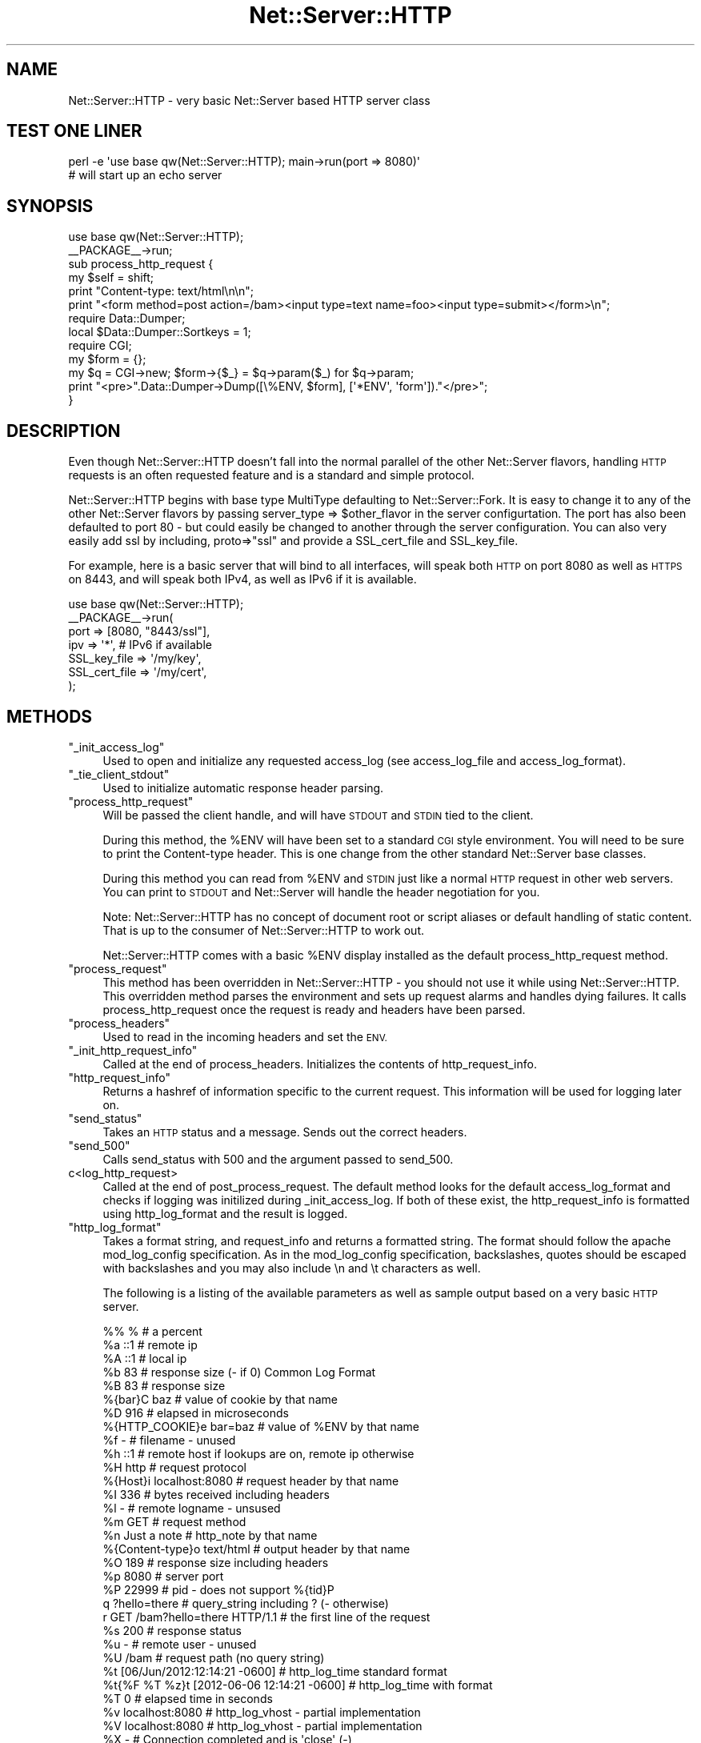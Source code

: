 .\" Automatically generated by Pod::Man 2.27 (Pod::Simple 3.28)
.\"
.\" Standard preamble:
.\" ========================================================================
.de Sp \" Vertical space (when we can't use .PP)
.if t .sp .5v
.if n .sp
..
.de Vb \" Begin verbatim text
.ft CW
.nf
.ne \\$1
..
.de Ve \" End verbatim text
.ft R
.fi
..
.\" Set up some character translations and predefined strings.  \*(-- will
.\" give an unbreakable dash, \*(PI will give pi, \*(L" will give a left
.\" double quote, and \*(R" will give a right double quote.  \*(C+ will
.\" give a nicer C++.  Capital omega is used to do unbreakable dashes and
.\" therefore won't be available.  \*(C` and \*(C' expand to `' in nroff,
.\" nothing in troff, for use with C<>.
.tr \(*W-
.ds C+ C\v'-.1v'\h'-1p'\s-2+\h'-1p'+\s0\v'.1v'\h'-1p'
.ie n \{\
.    ds -- \(*W-
.    ds PI pi
.    if (\n(.H=4u)&(1m=24u) .ds -- \(*W\h'-12u'\(*W\h'-12u'-\" diablo 10 pitch
.    if (\n(.H=4u)&(1m=20u) .ds -- \(*W\h'-12u'\(*W\h'-8u'-\"  diablo 12 pitch
.    ds L" ""
.    ds R" ""
.    ds C` ""
.    ds C' ""
'br\}
.el\{\
.    ds -- \|\(em\|
.    ds PI \(*p
.    ds L" ``
.    ds R" ''
.    ds C`
.    ds C'
'br\}
.\"
.\" Escape single quotes in literal strings from groff's Unicode transform.
.ie \n(.g .ds Aq \(aq
.el       .ds Aq '
.\"
.\" If the F register is turned on, we'll generate index entries on stderr for
.\" titles (.TH), headers (.SH), subsections (.SS), items (.Ip), and index
.\" entries marked with X<> in POD.  Of course, you'll have to process the
.\" output yourself in some meaningful fashion.
.\"
.\" Avoid warning from groff about undefined register 'F'.
.de IX
..
.nr rF 0
.if \n(.g .if rF .nr rF 1
.if (\n(rF:(\n(.g==0)) \{
.    if \nF \{
.        de IX
.        tm Index:\\$1\t\\n%\t"\\$2"
..
.        if !\nF==2 \{
.            nr % 0
.            nr F 2
.        \}
.    \}
.\}
.rr rF
.\"
.\" Accent mark definitions (@(#)ms.acc 1.5 88/02/08 SMI; from UCB 4.2).
.\" Fear.  Run.  Save yourself.  No user-serviceable parts.
.    \" fudge factors for nroff and troff
.if n \{\
.    ds #H 0
.    ds #V .8m
.    ds #F .3m
.    ds #[ \f1
.    ds #] \fP
.\}
.if t \{\
.    ds #H ((1u-(\\\\n(.fu%2u))*.13m)
.    ds #V .6m
.    ds #F 0
.    ds #[ \&
.    ds #] \&
.\}
.    \" simple accents for nroff and troff
.if n \{\
.    ds ' \&
.    ds ` \&
.    ds ^ \&
.    ds , \&
.    ds ~ ~
.    ds /
.\}
.if t \{\
.    ds ' \\k:\h'-(\\n(.wu*8/10-\*(#H)'\'\h"|\\n:u"
.    ds ` \\k:\h'-(\\n(.wu*8/10-\*(#H)'\`\h'|\\n:u'
.    ds ^ \\k:\h'-(\\n(.wu*10/11-\*(#H)'^\h'|\\n:u'
.    ds , \\k:\h'-(\\n(.wu*8/10)',\h'|\\n:u'
.    ds ~ \\k:\h'-(\\n(.wu-\*(#H-.1m)'~\h'|\\n:u'
.    ds / \\k:\h'-(\\n(.wu*8/10-\*(#H)'\z\(sl\h'|\\n:u'
.\}
.    \" troff and (daisy-wheel) nroff accents
.ds : \\k:\h'-(\\n(.wu*8/10-\*(#H+.1m+\*(#F)'\v'-\*(#V'\z.\h'.2m+\*(#F'.\h'|\\n:u'\v'\*(#V'
.ds 8 \h'\*(#H'\(*b\h'-\*(#H'
.ds o \\k:\h'-(\\n(.wu+\w'\(de'u-\*(#H)/2u'\v'-.3n'\*(#[\z\(de\v'.3n'\h'|\\n:u'\*(#]
.ds d- \h'\*(#H'\(pd\h'-\w'~'u'\v'-.25m'\f2\(hy\fP\v'.25m'\h'-\*(#H'
.ds D- D\\k:\h'-\w'D'u'\v'-.11m'\z\(hy\v'.11m'\h'|\\n:u'
.ds th \*(#[\v'.3m'\s+1I\s-1\v'-.3m'\h'-(\w'I'u*2/3)'\s-1o\s+1\*(#]
.ds Th \*(#[\s+2I\s-2\h'-\w'I'u*3/5'\v'-.3m'o\v'.3m'\*(#]
.ds ae a\h'-(\w'a'u*4/10)'e
.ds Ae A\h'-(\w'A'u*4/10)'E
.    \" corrections for vroff
.if v .ds ~ \\k:\h'-(\\n(.wu*9/10-\*(#H)'\s-2\u~\d\s+2\h'|\\n:u'
.if v .ds ^ \\k:\h'-(\\n(.wu*10/11-\*(#H)'\v'-.4m'^\v'.4m'\h'|\\n:u'
.    \" for low resolution devices (crt and lpr)
.if \n(.H>23 .if \n(.V>19 \
\{\
.    ds : e
.    ds 8 ss
.    ds o a
.    ds d- d\h'-1'\(ga
.    ds D- D\h'-1'\(hy
.    ds th \o'bp'
.    ds Th \o'LP'
.    ds ae ae
.    ds Ae AE
.\}
.rm #[ #] #H #V #F C
.\" ========================================================================
.\"
.IX Title "Net::Server::HTTP 3"
.TH Net::Server::HTTP 3 "2013-01-09" "perl v5.18.4" "User Contributed Perl Documentation"
.\" For nroff, turn off justification.  Always turn off hyphenation; it makes
.\" way too many mistakes in technical documents.
.if n .ad l
.nh
.SH "NAME"
Net::Server::HTTP \- very basic Net::Server based HTTP server class
.SH "TEST ONE LINER"
.IX Header "TEST ONE LINER"
.Vb 2
\&    perl \-e \*(Aquse base qw(Net::Server::HTTP); main\->run(port => 8080)\*(Aq
\&    # will start up an echo server
.Ve
.SH "SYNOPSIS"
.IX Header "SYNOPSIS"
.Vb 2
\&    use base qw(Net::Server::HTTP);
\&    _\|_PACKAGE_\|_\->run;
\&
\&    sub process_http_request {
\&        my $self = shift;
\&
\&        print "Content\-type: text/html\en\en";
\&        print "<form method=post action=/bam><input type=text name=foo><input type=submit></form>\en";
\&
\&        require Data::Dumper;
\&        local $Data::Dumper::Sortkeys = 1;
\&
\&        require CGI;
\&        my $form = {};
\&        my $q = CGI\->new; $form\->{$_} = $q\->param($_) for $q\->param;
\&
\&        print "<pre>".Data::Dumper\->Dump([\e%ENV, $form], [\*(Aq*ENV\*(Aq, \*(Aqform\*(Aq])."</pre>";
\&    }
.Ve
.SH "DESCRIPTION"
.IX Header "DESCRIPTION"
Even though Net::Server::HTTP doesn't fall into the normal parallel of
the other Net::Server flavors, handling \s-1HTTP\s0 requests is an often
requested feature and is a standard and simple protocol.
.PP
Net::Server::HTTP begins with base type MultiType defaulting to
Net::Server::Fork.  It is easy to change it to any of the other
Net::Server flavors by passing server_type => \f(CW$other_flavor\fR in the
server configurtation.  The port has also been defaulted to port 80 \-
but could easily be changed to another through the server
configuration.  You can also very easily add ssl by including,
proto=>\*(L"ssl\*(R" and provide a SSL_cert_file and SSL_key_file.
.PP
For example, here is a basic server that will bind to all interfaces,
will speak both \s-1HTTP\s0 on port 8080 as well as \s-1HTTPS\s0 on 8443, and will
speak both IPv4, as well as IPv6 if it is available.
.PP
.Vb 1
\&    use base qw(Net::Server::HTTP);
\&
\&    _\|_PACKAGE_\|_\->run(
\&        port  => [8080, "8443/ssl"],
\&        ipv   => \*(Aq*\*(Aq, # IPv6 if available
\&        SSL_key_file  => \*(Aq/my/key\*(Aq,
\&        SSL_cert_file => \*(Aq/my/cert\*(Aq,
\&    );
.Ve
.SH "METHODS"
.IX Header "METHODS"
.ie n .IP """_init_access_log""" 4
.el .IP "\f(CW_init_access_log\fR" 4
.IX Item "_init_access_log"
Used to open and initialize any requested access_log (see access_log_file
and access_log_format).
.ie n .IP """_tie_client_stdout""" 4
.el .IP "\f(CW_tie_client_stdout\fR" 4
.IX Item "_tie_client_stdout"
Used to initialize automatic response header parsing.
.ie n .IP """process_http_request""" 4
.el .IP "\f(CWprocess_http_request\fR" 4
.IX Item "process_http_request"
Will be passed the client handle, and will have \s-1STDOUT\s0 and \s-1STDIN\s0 tied
to the client.
.Sp
During this method, the \f(CW%ENV\fR will have been set to a standard \s-1CGI\s0
style environment.  You will need to be sure to print the Content-type
header.  This is one change from the other standard Net::Server base
classes.
.Sp
During this method you can read from \f(CW%ENV\fR and \s-1STDIN\s0 just like a normal
\&\s-1HTTP\s0 request in other web servers.  You can print to \s-1STDOUT\s0 and
Net::Server will handle the header negotiation for you.
.Sp
Note: Net::Server::HTTP has no concept of document root or script
aliases or default handling of static content.  That is up to the
consumer of Net::Server::HTTP to work out.
.Sp
Net::Server::HTTP comes with a basic \f(CW%ENV\fR display installed as the
default process_http_request method.
.ie n .IP """process_request""" 4
.el .IP "\f(CWprocess_request\fR" 4
.IX Item "process_request"
This method has been overridden in Net::Server::HTTP \- you should not
use it while using Net::Server::HTTP.  This overridden method parses
the environment and sets up request alarms and handles dying failures.
It calls process_http_request once the request is ready and headers
have been parsed.
.ie n .IP """process_headers""" 4
.el .IP "\f(CWprocess_headers\fR" 4
.IX Item "process_headers"
Used to read in the incoming headers and set the \s-1ENV.\s0
.ie n .IP """_init_http_request_info""" 4
.el .IP "\f(CW_init_http_request_info\fR" 4
.IX Item "_init_http_request_info"
Called at the end of process_headers.  Initializes the contents of
http_request_info.
.ie n .IP """http_request_info""" 4
.el .IP "\f(CWhttp_request_info\fR" 4
.IX Item "http_request_info"
Returns a hashref of information specific to the current request.
This information will be used for logging later on.
.ie n .IP """send_status""" 4
.el .IP "\f(CWsend_status\fR" 4
.IX Item "send_status"
Takes an \s-1HTTP\s0 status and a message.  Sends out the correct headers.
.ie n .IP """send_500""" 4
.el .IP "\f(CWsend_500\fR" 4
.IX Item "send_500"
Calls send_status with 500 and the argument passed to send_500.
.IP "c<log_http_request>" 4
.IX Item "c<log_http_request>"
Called at the end of post_process_request.  The default method looks
for the default access_log_format and checks if logging was initilized
during _init_access_log.  If both of these exist, the http_request_info
is formatted using http_log_format and the result is logged.
.ie n .IP """http_log_format""" 4
.el .IP "\f(CWhttp_log_format\fR" 4
.IX Item "http_log_format"
Takes a format string, and request_info and returns a formatted string.
The format should follow the apache mod_log_config specification.  As in
the mod_log_config specification, backslashes, quotes should be escaped
with backslashes and you may also include \en and \et characters as well.
.Sp
The following is a listing of the available parameters as well as sample
output based on a very basic \s-1HTTP\s0 server.
.Sp
.Vb 10
\&    %%                %                 # a percent
\&    %a                ::1               # remote ip
\&    %A                ::1               # local ip
\&    %b                83                # response size (\- if 0) Common Log Format
\&    %B                83                # response size
\&    %{bar}C           baz               # value of cookie by that name
\&    %D                916               # elapsed in microseconds
\&    %{HTTP_COOKIE}e   bar=baz           # value of %ENV by that name
\&    %f                \-                 # filename \- unused
\&    %h                ::1               # remote host if lookups are on, remote ip otherwise
\&    %H                http              # request protocol
\&    %{Host}i          localhost:8080    # request header by that name
\&    %I                336               # bytes received including headers
\&    %l                \-                 # remote logname \- unsused
\&    %m                GET               # request method
\&    %n                Just a note       # http_note by that name
\&    %{Content\-type}o  text/html         # output header by that name
\&    %O                189               # response size including headers
\&    %p                8080              # server port
\&    %P                22999             # pid \- does not support %{tid}P
\&    q                 ?hello=there      # query_string including ? (\- otherwise)
\&    r                 GET /bam?hello=there HTTP/1.1      # the first line of the request
\&    %s                200               # response status
\&    %u                \-                 # remote user \- unused
\&    %U                /bam              # request path (no query string)
\&    %t                [06/Jun/2012:12:14:21 \-0600]       # http_log_time standard format
\&    %t{%F %T %z}t     [2012\-06\-06 12:14:21 \-0600]        # http_log_time with format
\&    %T                0                 # elapsed time in seconds
\&    %v                localhost:8080    # http_log_vhost \- partial implementation
\&    %V                localhost:8080    # http_log_vhost \- partial implementation
\&    %X                \-                 # Connection completed and is \*(Aqclose\*(Aq (\-)
.Ve
.Sp
Additionally, the log parsing allows for the following formats.
.Sp
.Vb 5
\&    %>s               200               # status of last request
\&    %<s               200               # status of original request
\&    %400a             \-                 # remote ip if status is 400
\&    %!400a            ::1               # remote ip if status is not 400
\&    %!200a            \-                 # remote ip if status is not 200
.Ve
.Sp
There are few bits not completely implemented:
.Sp
.Vb 7
\&    > and <    # There is no internal redirection
\&    %I         # The answer to this is based on header size and Content\-length
\&                 instead of the more correct actual number of bytes read though
\&                 in common cases those would be the same.
\&    %X         # There is no Connection keepalive in the default server.
\&    %v and %V  # There are no virtual hosts in the default HTTP server.
\&    %{tid}P    # The default servers are not threaded.
.Ve
.Sp
See the \f(CW\*(C`access_log_format\*(C'\fR option for how to set a different format as
well as to see the default string.
.ie n .IP """exec_cgi""" 4
.el .IP "\f(CWexec_cgi\fR" 4
.IX Item "exec_cgi"
Allow for calling an external script as a \s-1CGI. \s0 This will use IPC::Open3 to
fork a new process and read/write from it.
.Sp
.Vb 2
\&    use base qw(Net::Server::HTTP);
\&    _\|_PACKAGE_\|_\->run;
\&
\&    sub process_http_request {
\&        my $self = shift;
\&
\&        if ($ENV{\*(AqPATH_INFO\*(Aq} && $ENV{\*(AqPATH_INFO\*(Aq} =~ s{^ (/foo) (?= $ | /) }{}x) {
\&           $ENV{\*(AqSCRIPT_NAME\*(Aq} = $1;
\&           my $file = "/var/www/cgi\-bin/foo"; # assuming this exists
\&           return $self\->exec_cgi($file);
\&        }
\&
\&        print "Content\-type: text/html\en\en";
\&        print "<a href=/foo>Foo</a>";
\&    }
.Ve
.Sp
At this first release, the parent server is not tracking the child
script which may cause issues if the script is running when a \s-1HUP\s0 is
received.
.ie n .IP """http_log_time""" 4
.el .IP "\f(CWhttp_log_time\fR" 4
.IX Item "http_log_time"
Used to implement the \f(CW%t\fR format.
.ie n .IP """http_log_env""" 4
.el .IP "\f(CWhttp_log_env\fR" 4
.IX Item "http_log_env"
Used to implement the \f(CW%e\fR format.
.ie n .IP """http_log_cookie""" 4
.el .IP "\f(CWhttp_log_cookie\fR" 4
.IX Item "http_log_cookie"
Used to implement the \f(CW%C\fR format.
.ie n .IP """http_log_header_in""" 4
.el .IP "\f(CWhttp_log_header_in\fR" 4
.IX Item "http_log_header_in"
used to implement the \f(CW%i\fR format.
.ie n .IP """http_log_note""" 4
.el .IP "\f(CWhttp_log_note\fR" 4
.IX Item "http_log_note"
Used to implement the \f(CW%n\fR format.
.ie n .IP """http_note""" 4
.el .IP "\f(CWhttp_note\fR" 4
.IX Item "http_note"
Takes a key and an optional value.  If passed a key and value, sets
the note for that key.  Always returns the value.  These notes
currently only are used for %{key}n output format.
.ie n .IP """http_log_header_out""" 4
.el .IP "\f(CWhttp_log_header_out\fR" 4
.IX Item "http_log_header_out"
Used to implement the \f(CW%o\fR format.
.ie n .IP """http_log_pid""" 4
.el .IP "\f(CWhttp_log_pid\fR" 4
.IX Item "http_log_pid"
Used to implement the \f(CW%P\fR format.
.ie n .IP """http_log_vhost""" 4
.el .IP "\f(CWhttp_log_vhost\fR" 4
.IX Item "http_log_vhost"
Used to implement the \f(CW%v\fR and \f(CW%V\fR formats.
.ie n .IP """http_log_constat""" 4
.el .IP "\f(CWhttp_log_constat\fR" 4
.IX Item "http_log_constat"
Used to implement the \f(CW%X\fR format.
.ie n .IP """exec_trusted_perl""" 4
.el .IP "\f(CWexec_trusted_perl\fR" 4
.IX Item "exec_trusted_perl"
Allow for calling an external perl script.  This method will still
fork, but instead of using IPC::Open3, it simply requires the perl
script.  That means that the running script will be able to make use
of any shared memory.  It also means that the \s-1STDIN/STDOUT/STDERR\s0
handles the script is using are those directly bound by the server
process.
.Sp
.Vb 2
\&    use base qw(Net::Server::HTTP);
\&    _\|_PACKAGE_\|_\->run;
\&
\&    sub process_http_request {
\&        my $self = shift;
\&
\&        if ($ENV{\*(AqPATH_INFO\*(Aq} && $ENV{\*(AqPATH_INFO\*(Aq} =~ s{^ (/foo) (?= $ | /) }{}x) {
\&           $ENV{\*(AqSCRIPT_NAME\*(Aq} = $1;
\&           my $file = "/var/www/cgi\-bin/foo"; # assuming this exists
\&           return $self\->exec_trusted_perl($file);
\&        }
\&
\&        print "Content\-type: text/html\en\en";
\&        print "<a href=/foo>Foo</a>";
\&    }
.Ve
.Sp
At this first release, the parent server is not tracking the child
script which may cause issues if the script is running when a \s-1HUP\s0 is
received.
.ie n .IP """exec_fork_hook""" 4
.el .IP "\f(CWexec_fork_hook\fR" 4
.IX Item "exec_fork_hook"
This method is called after the fork of exec_trusted_perl and exec_cgi
hooks.  It is passed the pid (0 if the child) and the file being ran.
Note, that the hook will not be called from the child during exec_cgi.
.ie n .IP """http_dispatch""" 4
.el .IP "\f(CWhttp_dispatch\fR" 4
.IX Item "http_dispatch"
Called if the default process_http_request and process_request methods
have not been overridden and \f(CW\*(C`app\*(C'\fR configuration parameters have been
passed.  In this case this replaces the default echo server.  You can
also enable this subsystem for your own direct use by setting
enable_dispatch to true during configuration.  See the \f(CW\*(C`app\*(C'\fR
configuration item.  It will be passed a dispatch qr (regular
expression) generated during _check_dispatch, and a dispatch table.
The qr will be applied to path_info.  This mechanism could be used to
augment Net::Server::HTTP with document root and virtual host
capabilities.
.SH "OPTIONS"
.IX Header "OPTIONS"
In addition to the command line arguments of the Net::Server base
classes you can also set the following options.
.IP "max_header_size" 4
.IX Item "max_header_size"
Defaults to 100_000.  Maximum number of bytes to read while parsing
headers.
.IP "server_revision" 4
.IX Item "server_revision"
Defaults to Net::Server::HTTP/$Net::Server::VERSION.
.IP "timeout_header" 4
.IX Item "timeout_header"
Defaults to 15 \- number of seconds to wait for parsing headers.
.IP "timeout_idle" 4
.IX Item "timeout_idle"
Defaults to 60 \- number of seconds a request can be idle before the
request is closed.
.IP "access_log_file" 4
.IX Item "access_log_file"
Defaults to undef.  If true, this represents the location of where
the access log should be written to.  If a special value of \s-1STDERR\s0
is passed, the access log entry will be writing to the same location
as the \s-1ERROR\s0 log.
.IP "access_log_format" 4
.IX Item "access_log_format"
Should be a valid apache log format that will be passed to http_log_format.  See
the http_log_format method for more information.
.Sp
The default value is the \s-1NCSA\s0 extended/combined log format:
.Sp
.Vb 1
\&    \*(Aq%h %l %u %t \e"%r\e" %>s %b \e"%{Referer}i\e" \e"%{User\-Agent}i\e"\*(Aq
.Ve
.IP "app" 4
.IX Item "app"
Takes one or more items and registers them for dispatch.  Arguments
may be supplied as an arrayref containing a location/target pairs, a
hashref containing a location/target pairs, a bare code ref that will
use \*(L"/\*(R" as the location and the codref as the target, a string with a space
indicating \*(L"location target\*(R", a string containing \*(L"location=target\*(R", or
finally a string that will be used as both location and target.  For items
passed as an arrayref or hashref, the target may be a coderef which
will be called and should handle the request.  In all other cases the
target should be a valid executable suitable for passing to exec_cgi.
.Sp
The locations will be added in the order that they are configured.
They will be added to a regular expression which will be applied to
the incoming \s-1PATH_INFO\s0 string.  If the match is successful, the
\&\f(CW$ENV\fR{'\s-1SCRIPT_NAME\s0'} will be set to the matched portion and the matched
portion will be removed from \f(CW$ENV\fR{'\s-1PATH_INFO\s0'}.
.Sp
Once an app has been passed, it is necessary for the server to listen
on /.  Therefore if \*(L"/\*(R" has not been specifically configured for
dispatch, the first found dispatch target will also be used to handle
\&\*(L"/\*(R".
.Sp
For convenience, if the log_level is 2 or greater, the dispatch table
is output to the log.
.Sp
This mechanism is left as a generic mechanism suitable for overriding
by servers meant to handle more complex dispatch.  At the moment there
is no handling of virtual hosts.  At some point we will add in the
default ability to play static content and likely for the ability to
configure virtual hosts \- or that may have to wait for a third party
module.
.Sp
.Vb 3
\&    app => "/home/paul/foo.cgi",
\&      # Dispatch: /home/paul/foo.cgi => home/paul/foo.cgi
\&      # Dispatch: / => home/paul/foo.cgi (default)
\&
\&
\&    app => "../../foo.cgi",
\&    app => "./bar.cgi",
\&    app => "baz ./bar.cgi",
\&    app => "bim=./bar.cgi",
\&      # Dispatch: /foo.cgi => ../../foo.cgi
\&      # Dispatch: /bar.cgi => ./bar.cgi
\&      # Dispatch: /baz => ./bar.cgi
\&      # Dispatch: /bim => ./bar.cgi
\&      # Dispatch: / => ../../foo.cgi (default)
\&
\&
\&    app => "../../foo.cgi",
\&    app => "/=./bar.cgi",
\&      # Dispatch: /foo.cgi => ../../foo.cgi
\&      # Dispatch: / => ./bar.cgi
\&
\&    # you could also do this on the commandline
\&    net\-server HTTP app ../../foo.cgi app /=./bar.cgi
\&
\&    # extended options when configured from code
\&
\&    Net::Server::HTTP\->run(app => { # loses order of matching
\&      \*(Aq/\*(Aq => sub { ... },
\&      \*(Aq/foo\*(Aq => sub { ... },
\&      \*(Aq/bar\*(Aq => \*(Aq/path/to/some.cgi\*(Aq,
\&    });
\&
\&    Net::Server::HTTP\->run(app => [
\&      \*(Aq/\*(Aq => sub { ... },
\&      \*(Aq/foo\*(Aq => sub { ... },
\&      \*(Aq/bar\*(Aq => \*(Aq/path/to/some.cgi\*(Aq,
\&    ]);
.Ve
.SH "TODO"
.IX Header "TODO"
Add support for writing out \s-1HTTP/1.1.\s0
.SH "AUTHOR"
.IX Header "AUTHOR"
Paul T. Seamons paul@seamons.com
.SH "THANKS"
.IX Header "THANKS"
See Net::Server
.SH "SEE ALSO"
.IX Header "SEE ALSO"
Please see also
Net::Server::Fork,
Net::Server::INET,
Net::Server::PreFork,
Net::Server::PreForkSimple,
Net::Server::MultiType,
Net::Server::Single
Net::Server::SIG
Net::Server::Daemonize
Net::Server::Proto
